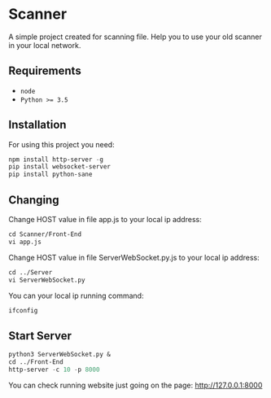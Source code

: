 * Scanner
 A simple project created for scanning file. Help you to use your old scanner in your local network.

** Requirements
- ~node~
- ~Python >= 3.5~

** Installation
For using this project you need:
#+begin_src emacs-lisp
npm install http-server -g 
pip install websocket-server
pip install python-sane
#+end_src


** Changing
Change HOST value in file app.js to your local ip address:
#+begin_src emacs-lisp
cd Scanner/Front-End
vi app.js
#+end_src

Change HOST value in file ServerWebSocket.py.js to your local ip address:
#+begin_src emacs-lisp
cd ../Server
vi ServerWebSocket.py
#+end_src

You can your local ip running command:
#+begin_src emacs-lisp
ifconfig
#+end_src

** Start Server
#+begin_src emacs-lisp
python3 ServerWebSocket.py &
cd ../Front-End
http-server -c 10 -p 8000
#+end_src
You can check running website just going on the page: http://127.0.0.1:8000

